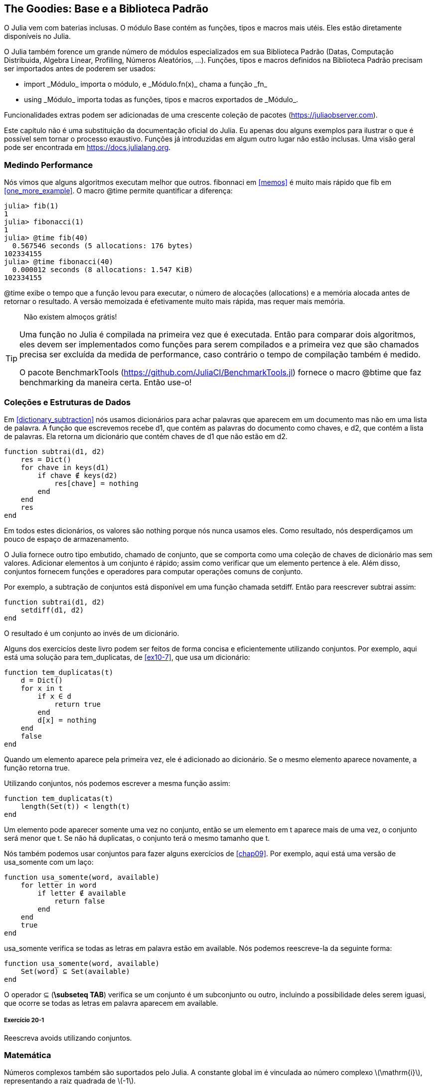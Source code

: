 [[chap20]]
== The Goodies: Base e a Biblioteca Padrão

O Julia vem com baterias inclusas. O módulo +Base+ contém as funções, tipos e macros mais utéis. Eles estão diretamente disponíveis no Julia.
(((Base)))

O Julia também forence um grande número de módulos especializados em sua Biblioteca Padrão (Datas, Computação Distribuida, Algebra Linear, Profiling, Números Aleatórios, ...). Funções, tipos e macros definidos na Biblioteca Padrão precisam ser importados antes de poderem ser usados:

* +import _Módulo_+ importa o módulo, e +_Módulo.fn(x)_+ chama a função +_fn_+
(((import)))((("palavra-chave", "import", see="import")))
* +using _Módulo_+ importa todas as funções, tipos e macros exportados de +_Módulo_+.
(((using)))

Funcionalidades extras podem ser adicionadas de uma crescente coleção de pacotes (https://juliaobserver.com).

Este capítulo não é uma substituição da documentação oficial do Julia. Eu apenas dou alguns exemplos para ilustrar o que é possível sem tornar o processo exaustivo. Funções já introduzidas em algum outro lugar não estão inclusas. Uma visão geral pode ser encontrada em https://docs.julialang.org.

=== Medindo Performance

Nós vimos que alguns algoritmos executam melhor que outros. +fibonnaci+ em <<memos>> é muito mais rápido que +fib+ em <<one_more_example>>. O macro +@time+ permite quantificar a diferença:
(((@time)))((("macro", "Base", "@time", see="@time")))

[source,jlcon]
----
julia> fib(1)
1
julia> fibonacci(1)
1
julia> @time fib(40)
  0.567546 seconds (5 allocations: 176 bytes)
102334155
julia> @time fibonacci(40)
  0.000012 seconds (8 allocations: 1.547 KiB)
102334155
----

+@time+ exibe o tempo que a função levou para executar, o número de alocações (allocations) e a memória alocada antes de retornar o resultado. A versão memoizada é efetivamente muito mais rápida, mas requer mais memória.

[quote]
____
Não existem almoços grátis!
____

[TIP]
====
Uma função no Julia é compilada na primeira vez que é executada. Então para comparar dois algoritmos, eles devem ser implementados como funções para serem compilados e a primeira vez que são chamados precisa ser excluída da medida de performance, caso contrário o tempo de compilação também é medido.

O pacote +BenchmarkTools+ (https://github.com/JuliaCI/BenchmarkTools.jl) fornece o macro +@btime+ que faz benchmarking da maneira certa. Então use-o!
====


[[collections_and_data_structures]]
=== Coleções e Estruturas de Dados

Em <<dictionary_subtraction>> nós usamos dicionários para achar palavras que aparecem em um documento mas não em uma lista de palavra. A função que escrevemos recebe +d1+, que contém as palavras do documento como chaves, e +d2+, que contém a lista de palavras. Ela retorna um dicionário que contém chaves de +d1+ que não estão em +d2+.
(((subtrai)))

[source,@julia-setup]
----
function subtrai(d1, d2)
    res = Dict()
    for chave in keys(d1)
        if chave ∉ keys(d2)
            res[chave] = nothing
        end
    end
    res
end
----

Em todos estes dicionários, os valores são +nothing+ porque nós nunca usamos eles. Como resultado, nós desperdiçamos um pouco de espaço de armazenamento.

O Julia fornece outro tipo embutido, chamado de conjunto, que se comporta como uma coleção de chaves de dicionário mas sem valores. Adicionar elementos à um conjunto é rápido; assim como verificar que um elemento pertence à ele. Além disso, conjuntos fornecem funções e operadores para computar operações comuns de conjunto.
(((Conjunto)))((("tipo", "Base", "Conjunto", see="Conjunto")))

Por exemplo, a subtração de conjuntos está disponível em uma função chamada +setdiff+. Então para reescrever +subtrai+ assim:
(((setdiff)))((("função", "Base", "setdiff", see="setdiff")))

[source,@julia-setup]
----
function subtrai(d1, d2)
    setdiff(d1, d2)
end
----

O resultado é um conjunto ao invés de um dicionário.

Alguns dos exercicíos deste livro podem ser feitos de forma concisa e eficientemente utilizando conjuntos. Por exemplo, aqui está uma solução para +tem_duplicatas+, de <<ex10-7>>, que usa um dicionário:
(((tem_duplicatas)))

[source,@julia-setup]
----
function tem_duplicatas(t)
    d = Dict()
    for x in t
        if x ∈ d
            return true
        end
        d[x] = nothing
    end
    false
end
----

Quando um elemento aparece pela primeira vez, ele é adicionado ao dicionário. Se o mesmo elemento aparece novamente, a função retorna +true+.

Utilizando conjuntos, nós podemos escrever a mesma função assim:

[source,@julia-setup]
----
function tem_duplicatas(t)
    length(Set(t)) < length(t)
end
----

Um elemento pode aparecer somente uma vez no conjunto, então se um elemento em +t+ aparece mais de uma vez, o conjunto será menor que +t+. Se não há duplicatas, o conjunto terá o mesmo tamanho que +t+.

Nós também podemos usar conjuntos para fazer alguns exercícios de <<chap09>>. Por exemplo, aqui está uma versão de +usa_somente+ com um laço:
(((usa_somente)))

[source,@julia-setup]
----
function usa_somente(word, available)
    for letter in word
        if letter ∉ available
            return false
        end
    end
    true
end
----
+usa_somente+ verifica se todas as letras em +palavra+ estão em +available+. Nós podemos reescreve-la da seguinte forma:

[source,@julia-setup]
----
function usa_somente(word, available)
    Set(word) ⊆ Set(available)
end
----

O operador +⊆+ (*+\subseteq TAB+*) verifica se um conjunto é um subconjunto ou outro, incluindo a possibilidade deles serem iguasi, que ocorre se todas as letras em +palavra+ aparecem em +available+.
(((⊆)))((("operador", "Base", "⊆", see="⊆")))

===== Exercício 20-1

Reescreva +avoids+ utilizando conjuntos.
(((avoids)))


=== Matemática

Números complexos também são suportados pelo Julia. A constante global +im+ é vinculada ao número complexo latexmath:[$\mathrm{i}$], representando a raiz quadrada de latexmath:[$-1$].
(((números complexos)))(((im)))

Nós podemos agora verificar a identidade de Euler.
(((identidade de Euler)))

[source,@julia-repl-test]
----
julia> ℯ^(im*π)+1
0.0 + 1.2246467991473532e-16im
----

O símbolo +ℯ+ (*+\euler TAB+*) é a base dos logaritmos naturais.
(((ℯ)))

Vamos ilustrar a natureza complexa de funções trigonométricas:

[latexmath]
++++
\begin{equation}
{\cos\left(x\right)=\frac{\mathrm{e}^{\mathrm{i}x}+\mathrm{e}^{-\mathrm{i}x}}{2}\,.}
\end{equation}
++++

Nós podemos agora testar esta fórmula para valores diferentes de latexmath:[\(x\)].

[source,@julia-repl-test]
----
julia> x = 0:0.1:2π
0.0:0.1:6.2
julia> cos.(x) == 0.5*(ℯ.^(im*x)+ℯ.^(-im*x))
true
----

Aqui, outro exemplo da utilização do operador ponto é mostrado. O Julia também permite que literais numéricos sejam justapostos com identificadores e coeficientes, como em +2π+.

=== Strings

Em <<chap08>> e <<chap09>>, nós fizemos algumas buscas elementares com objetos string. O Julia pode no entanto, lidar com expressões regulares compatíveis com o Perl, que facilita a tarefa de achar padrões complexos em objetos string.
(((regex)))

A função +usa_somente+ pode ser implementada como uma regex (expressão regular):
(((usa_somente)))(((Regex)))((("type", "Base", "Regex", see="Regex")))(((occursin)))((("função", "Base", "occursin", see="occursin")))

[source,@julia-setup chap20]
----
function usa_somente(palavra, disponível)
  r = Regex("[^$(disponível)]")
  !occursin(r, palavra)
end
----

A regex procura um caractere que não está na string +disponível+ e +occursin+ retorna +true+ se o padrão é achado em +word+.

[source,@julia-repl-test chap20]
----
julia> usa_somente("banana", "abn")
true
julia> usa_somente("bananas", "abn")
false
----

Expressões regulares também podem ser construidas como literais strings não padronizadas prefixadas com +r+:
(((string)))(((match)))((("função", "Base", "match", see="match")))

[source,@julia-repl-test chap20]
----
julia> match(r"[^abn]", "banana")

julia> m = match(r"[^abn]", "bananas")
RegexMatch("s")
----

Interpolação de strings não é permitada neste caso. A função +match+ retorna nada se o padrão (um comando) não é achado, e retorna um objeto regexmatch caso contrário.
(((interpolação de strings)))(((RegexMatch)))((("tipo", "Base", "RegexMatch", see="RegexMatch")))

Nós podemos extrair a seguinte informação de um objeto regexmatch:

* A substring correspondente inteira: +m.match+
* as substrings capturadas como um lista de strings: +m.captures+
* o deslocamento no qual toda a correspondência inicia: +m.offset+
* os deslocamentos das substrings capturadas como uma lista: +m.offsets+

[source,@julia-repl-test chap20]
----
julia> m.match
"s"
julia> m.offset
7
----

Expressões regulares são extremamente poderosas e o página do manual PERL http://perldoc.perl.org/perlre.html fornece todos os detalhes para construir as buscas mais exóticas.

=== Listas

Em <<chap10>> nós usamos um objeto lista como um container unidimensional com um índice para endereçar seus elementos. No Julia no entanto, listas são coleções multidimensionais.

Vamos criar uma _matriz_ 2 por 3 preenchida com zeros:
(((zeros)))((("função", "Base", "zeros", see="zeros")))(((matrix)))

[source,@julia-repl-test chap20]
----
julia> z = zeros(Float64, 2, 3)
2×3 Array{Float64,2}:
 0.0  0.0  0.0
 0.0  0.0  0.0
julia> typeof(z)
Array{Float64,2}
----

O tipo desta matriz é um Array que guarda pontos flutuantes com duas dimensões.
(((dimensão)))

A função +size+ retorna uma tupla com seus elementos sendo o número de elementos em cada dimensão da matriz:
(((size)))((("function", "Base", "size", see="size")))

[source,@julia-repl-test chap20]
----
julia> size(z)
(2, 3)
----

A função +ones+ constrói uma matriz com valores unitários:
(((ones)))((("função", "Base", "ones", see="ones")))

[source,@julia-repl-test chap20]
----
julia> s = ones(String, 1, 3)
1×3 Array{String,2}:
 ""  ""  ""
----

Uma string unitária é uma string vazia.

[WARNING]
====
+s+ não é um array unidimensional:

[source,@julia-repl-test chap20]
----
julia> s ==  ["", "", ""]
false
----

+s+ é uma matriz linha e +["", "", ""]+ é uma matriz coluna.
====

Uma matriz pode ser digitada diretamente usando a barra de espaço para separar os elementos em uma linha e um ponto e vírgula +;+ para separar as linhas.
(((;)))

[source,@julia-repl-test chap20]
----
julia> a = [1 2 3; 4 5 6]
2×3 Array{Int64,2}:
 1  2  3
 4  5  6
----

Você pode usar os colchetes para endereçar elementos individuais:
(((colchetes)))

[source,@julia-repl-test chap20]
----
julia> z[1,2] = 1
1
julia> z[2,3] = 1
1
julia> z
2×3 Array{Float64,2}:
 0.0  1.0  0.0
 0.0  0.0  1.0
----

Fatias podem ser usadas para cada dimensão para selecionar um subgrupo de elementos:
(((fatia)))

[source,@julia-repl-test chap20]
----
julia> u = z[:,2:end]
2×2 Array{Float64,2}:
 1.0  0.0
 0.0  1.0
----

O operador +.+ transmite para todas as dimensões:
(((.)))

[source,@julia-repl-test chap20]
----
julia> ℯ.^(im*u)
2×2 Array{Complex{Float64},2}:
 0.540302+0.841471im       1.0+0.0im
      1.0+0.0im       0.540302+0.841471im
----

=== Interfaces

O Julia específica algumas interfaces informais para definir comportamentos, isto é, métodos com um objetivo específico. Quando você extende um destes métodos para um tipo, objetos daquele tipo podem ser usados para desenvolver estes comportamentos.
(((interface)))

[quote]
____
Se algo se parece com um pato, nada como um pato, e soa como um pato, então provavelmente _é_ um pato.
____

Em <<one_more_example>> nós implementamos a função +fib+ retornando o latexmath:[\(n\)]-ésimo elemento da sequência de Fibonnaci.

Percorrer os valores de uma coleção, chamada iteração, é essa interface. Vamos criar um iterando que retorna preguiçosamente a sequência de Fibonacci:
(((iterando)))(((Fibonacci)))((("tipo", "definido pelo programador", "Fibonacci", see="Fibonacci")))(((iterate)))((("função", "Base", "iterate", see="iterate")))

[source,@julia-setup chap20]
----
struct Fibonacci{T<:Real} end
Fibonacci(d::DataType) = d<:Real ? Fibonacci{d}() : error("Não é um tipo real!")

Base.iterate(::Fibonacci{T}) where {T<:Real} = (zero(T), (one(T), one(T)))
Base.iterate(::Fibonacci{T}, estado::Tuple{T, T}) where {T<:Real} = (estado[1], (estado[2], estado[1] + estado[2]))
----

Nós implementamos um tipo parametrizado sem nenhum campo chamado +Fibonacci+, um construtor externo e dois métodos +iterate+. O primeiro é chamado para inicializar o iterando e retornar a tupla consistindo do primeiro valor, 0, e o estado. O estado neste caso é uma tupla contendo o segundo e o terceiro valor, 1 e 1.

O segundo é chamado para obter o próximo valor da sequência de Fibonacci e retornar a tupla tendo como primeiro elemento o próximo valor e o segundo elemento o estado que é uma tupla com os dois próximos valores.

Nós podemos usar +Fibonacci+ agora em um laço +for+:
(((declaração for)))

[source,@julia-repl-test chap20]
----
julia> for e in Fibonacci(Int64)
           e > 100 && break
           print(e, " ")
       end
0 1 1 2 3 5 8 13 21 34 55 89
----

Parece que alguma mágica aconteceu, mas a explicação é simples. Um laço +for+ em Julia

[source,julia]
----
for i in iter
    # body
end
----

é traduzido para:

[source,julia]
----
próximo = iterate(iter)
while próximo !== nothing
    (i, state) = próximo
    # body
    próximo = iterate(iter, estado)
end
----

Isto é um bom exemplo de como uma interface bem definida permite uma implementação usar todas as funções que estão cientes da interface.


=== Utilidades Interativas

Nós já conhecemos o módulo +InteractiveUtils+ em <<interactive>>. O macro +@which+ é somente a ponta do iceberg.
(((InteractiveUtils)))(((@which)))

O código Julia é transformada pela biblioteca LLVM para código de máquina em múltiplos passos. Nós podemos diretamente visualizar a saída de cada etapa.

Aqui está um exemplo simples:
(((soma_de_quadrados)))((("função", "definido pelo programador", "soma_de_quadrados", see="soma_de_quadrados")))

[source,@julia-setup chap20]
----
function soma_de_quadrados(a::Float64, b::Float64)
    a^2 + b^2
end
----

O primeiro passo é ver o código lowered:
(((@code_lowered)))((("macro", "InteractiveUtils", "@code_lowered", see="@code_lowered")))

[source,@julia-repl-test chap20]
----
julia> using InteractiveUtils

julia> @code_lowered soma_de_quadrados(3.0, 4.0)
CodeInfo(
1 ─ %1 = Core.apply_type(Base.Val, 2)
│   %2 = (%1)()
│   %3 = Base.literal_pow(:^, a, %2)
│   %4 = Core.apply_type(Base.Val, 2)
│   %5 = (%4)()
│   %6 = Base.literal_pow(:^, b, %5)
│   %7 = %3 + %6
└──      return %7
)
----

O macro +@code_lowered+ retorna uma lista de _representações intermediárias_ do código que é usado pelo compilador para gerar código otimizado.
(((representação intermediária)))

O próximo passo é adicionar a informação de tipo:
(((@code_typed)))((("macro", "InteractiveUtils", "@code_typed", see="@code_typed")))

[source,@julia-repl-test chap20]
----
julia> @code_typed soma_de_quadrados(3.0, 4.0)
CodeInfo(
1 ─ %1 = Base.mul_float(a, a)::Float64
│   %2 = Base.mul_float(b, b)::Float64
│   %3 = Base.add_float(%1, %2)::Float64
└──      return %3
) => Float64
----

Nós podemos ver o tipo dos resultados intermediários e o valor de retorno é corretamente inferido.

A representação do código é transformada em código LLVM:
(((código LLVM)))(((@code_llvm)))((("macro", "InteractiveUtils", "@code_llvm", see="@code_llvm")))

[source,@julia-repl chap20]
----
@code_llvm soma_de_quadrados(3.0, 4.0)
----

E finalmente, o _código de máquina_ é gerado:
(((código de máquina)))(((@code_native)))((("macro", "InteractiveUtils", "@code_native", see="@code_native")))

[source,@julia-repl-test chap20]
----
julia> @code_native soma_de_quadrados(3.0, 4.0)
	.section	__TEXT,__text,regular,pure_instructions
; ┌ @ none:2 within `soma_de_quadrados'
; │┌ @ intfuncs.jl:261 within `literal_pow'
; ││┌ @ none:2 within `*'
	vmulsd	%xmm0, %xmm0, %xmm0
	vmulsd	%xmm1, %xmm1, %xmm1
; │└└
; │┌ @ float.jl:401 within `+'
	vaddsd	%xmm1, %xmm0, %xmm0
; │└
	retq
	nopl	(%rax)
; └
----

=== Depuração

Os macros +Logging+ fornecem uma alternativa a andaimes com declarações print:
(((@warn)))((("macro", "Base", "@warn", see="@warn")))(((debugging)))

[source,jlcon]
----
julia> @warn "Abandone a depuração com printf, saudações a quem entra aqui!"
┌ Warning: Abandone a depuração com printf, saudações a quem entra aqui!
└ @ Main REPL[1]:1
----

As declarações debug não precisam ser removidas da fonte. Por exemplo, em contraste com o +@warn+ acima:
(((declaração debug)))(((@debug)))((("macro", "Base", "@debug", see="@debug")))

[source,jlcon]
----
julia> @debug "A soma de alguns valores é $(sum(rand(100)))"

----

Não irá gerar nenhuma saída por padrão. Neste caso +sum(rand(100))+ nunca ira ser avaliada a não ser que o _debug logging_ esteja habilitado.
(((debug logging)))

O nível de logging pode ser selecionado por uma variável de ambiente chamada +JULIA_DEBUG+:
(((variável de ambiente)))

[source]
----
$ JULIA_DEBUG=all julia -e '@debug "A soma de alguns valores é $(sum(rand(100)))"'
┌ Debug:  A soma de alguns valores é 47.116520814555024
└ @ Main none:1
----

Aqui, nós usamos +all+ para obter toda informação de depuração, mas você também pode escolher gerar somente a saída para um arquivo ou módulo específico.


=== Glossário

regex::
Expressão regular, uma sequência de caracteres que definem um padrão de busca;
(((regex)))

matriz::
Um array bidimensional.
(((matriz)))

representação intermediária::
Uma estrutura de dados usada internamente pelo compilador para representar código fonte.
(((representação intermediária)))

código de máquina::
Instruções de linguagem que podem ser executadas diretamente por uma unidade central de processamento (CPU) de um computador.
(((código de máquina)))

debug logging::
Guardar mensagem de depuração em um log
(((debug logging)))
